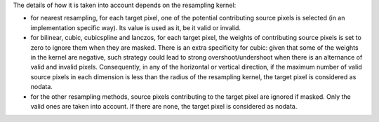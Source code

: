 The details of how it is taken into account depends on the resampling kernel:

- for nearest resampling, for each target pixel, one of the potential contributing
  source pixels is selected (in an implementation specific way). Its value is used
  as it, be it valid or invalid.

- for bilinear, cubic, cubicspline and lanczos, for each target pixel, the weights
  of contributing source pixels is set to zero to ignore them when they are masked.
  There is an extra specificity for cubic: given that some of the weights in the
  kernel are negative, such strategy could lead to strong overshoot/undershoot
  when there is an alternance of valid and invalid pixels. Consequently, in any
  of the horizontal or vertical direction, if the maximum number of valid source
  pixels in each dimension is less than the radius of the resampling kernel,
  the target pixel is considered as nodata.

- for the other resampling methods, source pixels contributing to the target pixel
  are ignored if masked. Only the valid ones are taken into account. If there are
  none, the target pixel is considered as nodata.
